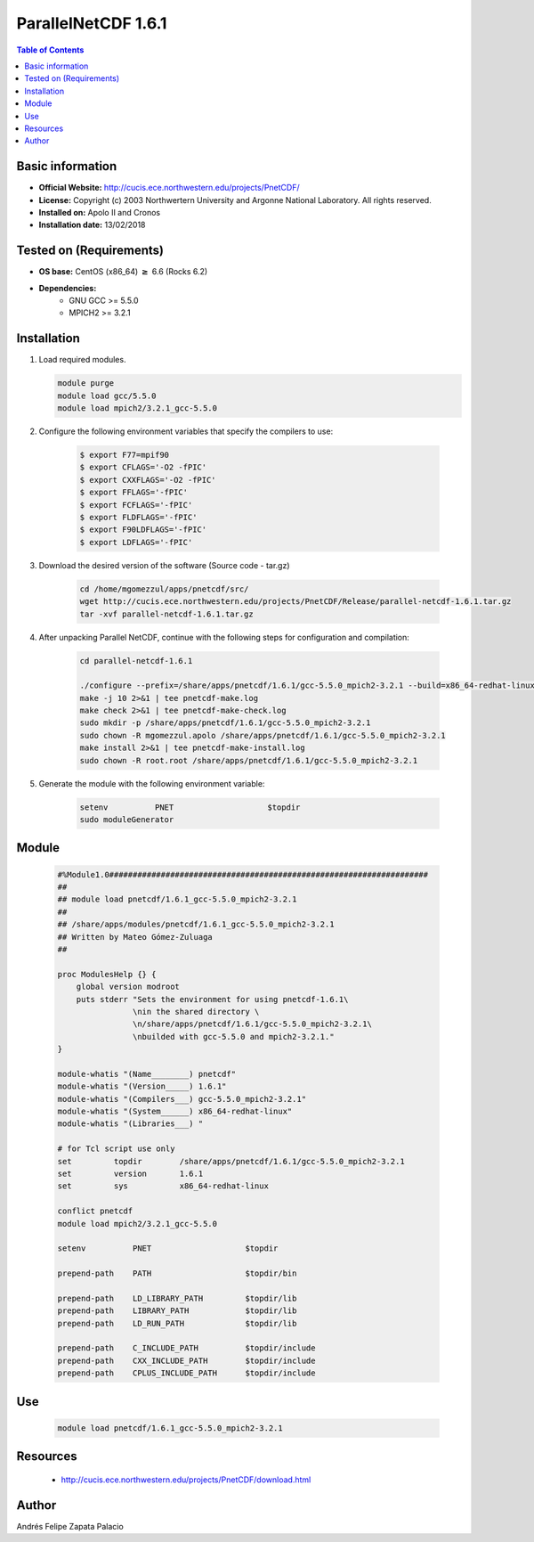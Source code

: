 .. _parallelNetCDF-1.6.1-index:

ParallelNetCDF 1.6.1
====================

.. contents:: Table of Contents


Basic information
-----------------

- **Official Website:** http://cucis.ece.northwestern.edu/projects/PnetCDF/
- **License:** Copyright (c) 2003 Northwertern University and Argonne National Laboratory. All rights reserved.
- **Installed on:** Apolo II and Cronos
- **Installation date:** 13/02/2018

Tested on (Requirements)
------------------------

* **OS base:** CentOS (x86_64) :math:`\boldsymbol{\ge}` 6.6 (Rocks 6.2)
* **Dependencies:**  
    * GNU GCC >= 5.5.0
    * MPICH2 >= 3.2.1

Installation
------------

#. Load required modules.

   .. code-block:: bash

     module purge
     module load gcc/5.5.0
     module load mpich2/3.2.1_gcc-5.5.0 

#. Configure the following environment variables that specify the compilers to use:

    .. code-block:: bash

        $ export F77=mpif90
        $ export CFLAGS='-O2 -fPIC'
        $ export CXXFLAGS='-O2 -fPIC'
        $ export FFLAGS='-fPIC'
        $ export FCFLAGS='-fPIC'
        $ export FLDFLAGS='-fPIC'
        $ export F90LDFLAGS='-fPIC'
        $ export LDFLAGS='-fPIC'

#. Download the desired version of the software (Source code - tar.gz)

    .. code-block:: bash

        cd /home/mgomezzul/apps/pnetcdf/src/
        wget http://cucis.ece.northwestern.edu/projects/PnetCDF/Release/parallel-netcdf-1.6.1.tar.gz
        tar -xvf parallel-netcdf-1.6.1.tar.gz

#. After unpacking Parallel NetCDF, continue with the following steps for configuration and compilation:

    .. code-block:: bash

        cd parallel-netcdf-1.6.1

        ./configure --prefix=/share/apps/pnetcdf/1.6.1/gcc-5.5.0_mpich2-3.2.1 --build=x86_64-redhat-linux --enable-fortran --enable-largefile --with-mpi=/share/apps/mpich2/3.2.1/gcc-5.5.0 2&1 | tee pnetcdf-conf.log
        make -j 10 2>&1 | tee pnetcdf-make.log
        make check 2>&1 | tee pnetcdf-make-check.log
        sudo mkdir -p /share/apps/pnetcdf/1.6.1/gcc-5.5.0_mpich2-3.2.1
        sudo chown -R mgomezzul.apolo /share/apps/pnetcdf/1.6.1/gcc-5.5.0_mpich2-3.2.1
        make install 2>&1 | tee pnetcdf-make-install.log
        sudo chown -R root.root /share/apps/pnetcdf/1.6.1/gcc-5.5.0_mpich2-3.2.1

#. Generate the module with the following environment variable:

    .. code-block:: bash

         setenv          PNET                    $topdir
         sudo moduleGenerator


Module
------

    .. code-block:: bash

        #%Module1.0####################################################################
        ##
        ## module load pnetcdf/1.6.1_gcc-5.5.0_mpich2-3.2.1
        ##
        ## /share/apps/modules/pnetcdf/1.6.1_gcc-5.5.0_mpich2-3.2.1
        ## Written by Mateo Gómez-Zuluaga
        ##

        proc ModulesHelp {} {
            global version modroot
            puts stderr "Sets the environment for using pnetcdf-1.6.1\
                        \nin the shared directory \
                        \n/share/apps/pnetcdf/1.6.1/gcc-5.5.0_mpich2-3.2.1\
                        \nbuilded with gcc-5.5.0 and mpich2-3.2.1."
        }

        module-whatis "(Name________) pnetcdf"
        module-whatis "(Version_____) 1.6.1"
        module-whatis "(Compilers___) gcc-5.5.0_mpich2-3.2.1"
        module-whatis "(System______) x86_64-redhat-linux"
        module-whatis "(Libraries___) "

        # for Tcl script use only
        set         topdir        /share/apps/pnetcdf/1.6.1/gcc-5.5.0_mpich2-3.2.1
        set         version       1.6.1
        set         sys           x86_64-redhat-linux

        conflict pnetcdf
        module load mpich2/3.2.1_gcc-5.5.0
        
        setenv          PNET                    $topdir

        prepend-path    PATH                    $topdir/bin

        prepend-path    LD_LIBRARY_PATH         $topdir/lib
        prepend-path    LIBRARY_PATH            $topdir/lib
        prepend-path    LD_RUN_PATH             $topdir/lib

        prepend-path    C_INCLUDE_PATH          $topdir/include
        prepend-path    CXX_INCLUDE_PATH        $topdir/include
        prepend-path    CPLUS_INCLUDE_PATH      $topdir/include 

Use
---
    .. code-block:: bash
    
        module load pnetcdf/1.6.1_gcc-5.5.0_mpich2-3.2.1

Resources
---------

 * http://cucis.ece.northwestern.edu/projects/PnetCDF/download.html 


Author
------
Andrés Felipe Zapata Palacio
